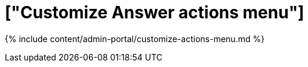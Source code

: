 = ["Customize Answer actions menu"]
:last_updated: 7/27/2020
:permalink: /:collection/:path.html
:sidebar: mydoc_sidebar
:summary: You can add custom actions to the more options menu for Answers.
:toc: true

{% include content/admin-portal/customize-actions-menu.md %}
